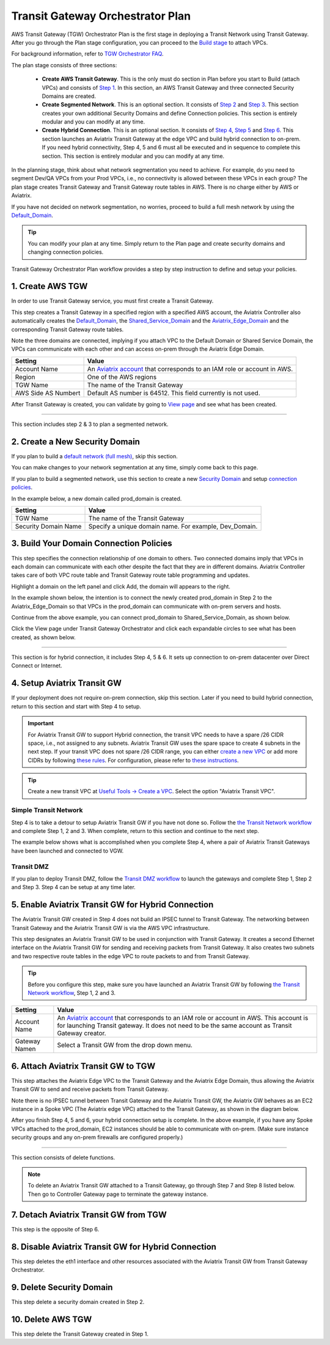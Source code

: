 .. meta::
  :description: TGW Plan
  :keywords: Transit Gateway, AWS Transit Gateway, AWS TGW, TGW orchestrator, Aviatrix Transit network


=========================================================
Transit Gateway Orchestrator Plan
=========================================================


AWS Transit Gateway (TGW) Orchestrator Plan is the first stage in deploying a Transit Network using Transit Gateway. After you go through the Plan 
stage configuration, you can proceed to the `Build stage <https://docs.aviatrix.com/HowTos/tgw_build.html>`_ 
to attach VPCs. 

For background information, refer to `TGW Orchestrator FAQ <https://docs.aviatrix.com/HowTos/tgw_faq.html>`_.

The plan stage consists of three sections:

 - **Create AWS Transit Gateway**. This is the only must do section in Plan before you start to Build (attach VPCs) and consists of `Step 1 <https://docs.aviatrix.com/HowTos/tgw_plan.html#create-aws-tgw>`_. In this section, an AWS Transit Gateway and three connected Security Domains are created.  

 - **Create Segmented Network**. This is an optional section. It consists of `Step 2 <https://docs.aviatrix.com/HowTos/tgw_plan.html#optional-create-a-new-security-domain>`_ and `Step 3 <https://docs.aviatrix.com/HowTos/tgw_plan.html#optional-build-your-domain-connection-policies>`_. This section creates your own additional Security Domains and define Connection policies. This section is entirely modular and you can modify at any time. 

 - **Create Hybrid Connection**. This is an optional section. It consists of `Step 4 <https://docs.aviatrix.com/HowTos/tgw_plan.html#optional-setup-aviatrix-transit-gw>`_, `Step 5 <https://docs.aviatrix.com/HowTos/tgw_plan.html#optional-enable-aviatrix-transit-gw-for-hybrid-connection>`_ and `Step 6 <https://docs.aviatrix.com/HowTos/tgw_plan.html#optional-attach-aviatrix-transit-gw-to-tgw>`_. This section launches an Aviatrix Transit Gateway at the edge VPC and build hybrid connection to on-prem. If you need hybrid connectivity, Step 4, 5 and 6 must all be executed and in sequence to complete this section. This section is entirely modular and you can modify at any time.

In the planning stage, think about what network segmentation you need to achieve. For example, do you need to segment Dev/QA VPCs 
from your Prod VPCs, i.e., no connectivity is allowed between these VPCs in each group? The plan stage creates Transit Gateway and Transit Gateway route tables in AWS. There is no charge either by AWS or Aviatrix.


If you have not decided on network segmentation, no worries, proceed to build a full mesh network by using the `Default_Domain <https://docs.aviatrix.com/HowTos/tgw_faq.html#what-is-the-default-domain>`_. 

.. tip::

 You can modify your plan at any time. Simply return to the Plan page and create security domains and changing connection policies.  


Transit Gateway Orchestrator Plan workflow provides a step by step instruction to define and setup your policies.


1. Create AWS TGW
-------------------------------------------

In order to use Transit Gateway service, you must first create a Transit Gateway. 

This step creates a Transit Gateway in a specified region with a specified AWS account, the Aviatrix Controller also automatically creates 
the `Default_Domain <https://docs.aviatrix.com/HowTos/tgw_faq.html#what-is-the-default-domain>`_, the `Shared_Service_Domain <https://docs.aviatrix.com/HowTos/tgw_faq.html#what-is-the-default-domain>`_ and the `Aviatrix_Edge_Domain <https://docs.aviatrix.com/HowTos/tgw_faq.html#what-is-the-aviatrix-edge-domain>`_ and the corresponding Transit Gateway route tables. 

|create_tgw|

Note the three domains are connected, implying if you attach VPC to the Default Domain or Shared Service Domain, the VPCs can communicate with each other and can access on-prem through the Aviatrix Edge Domain.  


==========================================      ==========
**Setting**                                     **Value**
==========================================      ==========
Account Name                                    An `Aviatrix account <http://docs.aviatrix.com/HowTos/aviatrix_account.html#account>`_ that corresponds to an IAM role or account in AWS. 
Region                                          One of the AWS regions
TGW Name                                        The name of the Transit Gateway
AWS Side AS Numbert                             Default AS number is 64512. This field currently is not used.
==========================================      ==========

After Transit Gateway is created, you can validate by going to `View page <https://docs.aviatrix.com/HowTos/tgw_faq.html#what-can-be-displayed-at-the-view-page>`_ and see what has been created. 

--------------------------------------------------------------------------------------------------------------------

This section includes step 2 & 3 to plan a segmented network. 

2. Create a New Security Domain
--------------------------------------------------

If you plan to build a `default network (full mesh) <https://docs.aviatrix.com/HowTos/tgw_design_patterns.html#Full-mesh-network-design>`_, skip this section. 

You can make changes to your network segmentation at any time, simply come back to this page. 

If you plan to build a segmented network, use this section to create a new `Security Domain <https://docs.aviatrix.com/HowTos/tgw_faq.html#What-is-a-Security-Domain>`_ and setup `connection policies <https://docs.aviatrix.com/HowTos/tgw_faq.html#what-is-a-connection-policy>`_. 


In the example below, a new domain called prod_domain is created. 

|new_domain|

==========================================      ==========
**Setting**                                     **Value**
==========================================      ==========
TGW Name                                        The name of the Transit Gateway
Security Domain Name                            Specify a unique domain name. For example, Dev_Domain.
==========================================      ==========

3. Build Your Domain Connection Policies
----------------------------------------------------

This step specifies the connection relationship of one domain to others. Two connected domains imply that VPCs in 
each domain can communicate with each other despite the fact that they are in different domains. Aviatrix Controller takes
care of both VPC route table and Transit Gateway route table programming and updates. 

Highlight a domain on the left panel and click Add, the domain will appears to the right. 

In the example shown below, the intention is to connect the newly created prod_domain in Step 2 to the Aviatrix_Edge_Domain so that VPCs in the prod_domain can communicate with on-prem servers and hosts. 


|connect_domain_1|

Continue from the above example, you can connect prod_domain to Shared_Service_Domain, as shown below. 

|connect_domain_2|

Click the View page under Transit Gateway Orchestrator and click each expandable circles to see what has been created, 
as shown below.  

|plan_view|

-----------------------------------------------------------------------------------------------------------------------

This section is for hybrid connection, it includes Step 4, 5 & 6. It sets up connection to on-prem datacenter over 
Direct Connect or Internet. 

4. Setup Aviatrix Transit GW  
------------------------------------------------------------------

If your deployment does not require on-prem connection, skip this section. Later if you need to build hybrid 
connection, return to this section and start with Step 4 to setup. 

.. important::

 For Aviatrix Transit GW to support Hybrid connection, the transit VPC needs to have a spare /26 CIDR space, i.e., not assigned to any subnets. Aviatrix Transit GW uses the spare space to create 4 subnets in the next step. If your transit VPC does not spare /26 CIDR range, you can either `create a new VPC <https://docs.aviatrix.com/HowTos/create_vpc.html>`_ or add more CIDRs by following `these rules <https://docs.aws.amazon.com/vpc/latest/userguide/VPC_Subnets.html#vpc-resize>`_. For configuration, please refer to `these instructions <https://docs.aws.amazon.com/vpc/latest/userguide/working-with-vpcs.html#add-ipv4-cidr>`_.

.. tip::

  Create a new transit VPC at `Useful Tools -> Create a VPC <https://docs.aviatrix.com/HowTos/create_vpc.html>`_. Select the option "Aviatrix Transit VPC". 

Simple Transit Network
~~~~~~~~~~~~~~~~~~~~~~~~

Step 4 is to take a detour to setup Aviatrix Transit GW if you have not done so. Follow the `the Transit Network workflow <https://docs.aviatrix.com/HowTos/transitvpc_workflow.html>`_ and complete Step 1, 2 and 3. When complete, 
return to this section and continue to the next step. 


The example below shows what is accomplished when you complete Step 4, where a pair of Aviatrix Transit Gateways have been launched and connected to VGW.  

|transit_gw|

Transit DMZ
~~~~~~~~~~~~~

If you plan to deploy Transit DMZ, follow the `Transit DMZ workflow <https://docs.aviatrix.com/HowTos/transit_dmz_workflow.html>`_ to launch the gateways and complete Step 1, Step 2 and Step 3. Step 4 can be setup at any time later.  


5. Enable Aviatrix Transit GW for Hybrid Connection
---------------------------------------------------------------

The Aviatrix Transit GW created in Step 4 does not build an IPSEC tunnel to Transit Gateway. The networking between Transit Gateway and the Aviatrix Transit GW is via the AWS VPC infrastructure. 

This step designates an Aviatrix Transit GW to be used in conjunction with Transit Gateway. It creates a second Ethernet interface on the Aviatrix Transit GW for sending and receiving packets from Transit Gateway. It also creates two subnets and two respective route tables in the edge VPC to route packets to and from Transit Gateway. 


.. tip::

  Before you configure this step, make sure you have launched an Aviatrix Transit GW by following `the Transit Network workflow <https://docs.aviatrix.com/HowTos/transitvpc_workflow.html>`_, Step 1, 2 and 3. 


==========================================      ==========
**Setting**                                     **Value**
==========================================      ==========
Account Name                                    An `Aviatrix account <http://docs.aviatrix.com/HowTos/aviatrix_account.html#account>`_ that corresponds to an IAM role or account in AWS. This account is for launching Transit gateway. It does not need to be the same account as Transit Gateway creator. 
Gateway Namen                                   Select a Transit GW from the drop down menu. 
==========================================      ==========

6. Attach Aviatrix Transit GW to TGW
------------------------------------------------------------------

This step attaches the Aviatrix Edge VPC to the Transit Gateway and the Aviatrix Edge Domain, thus allowing the Aviatrix Transit GW to send and receive packets from Transit Gateway. 

Note there is no IPSEC tunnel between Transit Gateway and the Aviatrix Transit GW, the Aviatrix GW behaves as an EC2 instance in a Spoke VPC (The Aviatrix edge VPC) attached to the Transit Gateway, as shown in the diagram below. 

|transit_complete|

After you finish Step 4, 5 and 6, your hybrid connection setup is complete. In the above example, 
if you have any Spoke VPCs attached to the prod_domain, EC2 instances should be able to communicate with 
on-prem. (Make sure instance security groups and any on-prem firewalls are configured properly.)


------------------------------------------------------------------------------------------------

This section consists of delete functions. 

.. note::

 To delete an Aviatrix Transit GW attached to a Transit Gateway, go through Step 7 and Step 8 listed below. Then go to Controller Gateway page to terminate the gateway instance. 

7. Detach Aviatrix Transit GW from TGW
----------------------------------------------------

This step is the opposite of Step 6.

8. Disable Aviatrix Transit GW for Hybrid Connection
------------------------------------------------------------------

This step deletes the eth1 interface and other resources associated with the  Aviatrix Transit GW 
from Transit Gateway Orchestrator. 

9. Delete Security Domain
---------------------------

This step delete a security domain created in Step 2. 

10. Delete AWS TGW
------------------

This step delete the Transit Gateway created in Step 1. 

.. |create_tgw| image:: tgw_plan_media/create_tgw.png
   :scale: 30%

.. |connect_domain_1| image:: tgw_plan_media/connect_domain_1.png
   :scale: 30%

.. |connect_domain_2| image:: tgw_plan_media/connect_domain_2.png
   :scale: 30%

.. |new_domain| image:: tgw_plan_media/new_domain.png
   :scale: 30%

.. |plan_view| image:: tgw_plan_media/plan_view.png
   :scale: 30%

.. |transit_gw| image:: tgw_plan_media/transit_gw.png
   :scale: 30%

.. |transit_complete| image:: tgw_plan_media/transit_complete.png
   :scale: 30%

.. disqus::
